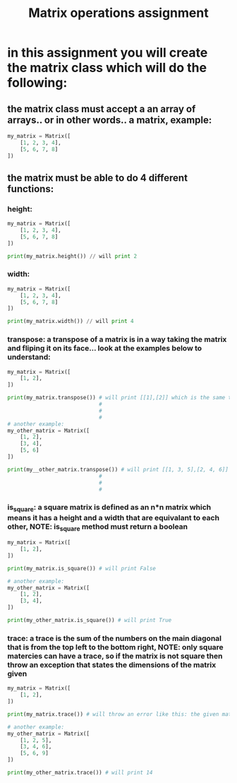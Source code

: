 #+TITLE: Matrix operations assignment

* in this assignment you will create the matrix class which will do the following:
** the matrix class must accept a an array of arrays.. or in other words.. a matrix, example:
   #+begin_src python
     my_matrix = Matrix([
         [1, 2, 3, 4],
         [5, 6, 7, 8]
     ])
   #+end_src
   
** the matrix must be able to do 4 different functions:
*** height:
    #+begin_src python
      my_matrix = Matrix([
          [1, 2, 3, 4],
          [5, 6, 7, 8]
      ])
      
      print(my_matrix.height()) // will print 2
    #+end_src
*** width:
    #+begin_src python
      my_matrix = Matrix([
          [1, 2, 3, 4],
          [5, 6, 7, 8]
      ])

      print(my_matrix.width()) // will print 4
    #+end_src
*** transpose: a transpose of a matrix is in a way taking the matrix and fliping it on its face... look at the examples below to understand:
    #+begin_src python
      my_matrix = Matrix([
          [1, 2],
      ])

      print(my_matrix.transpose()) # will print [[1],[2]] which is the same thing as [
                                   #                                                     [1],
                                   #                                                     [2]
                                   #                                                 ]
      # another example:
      my_other_matrix = Matrix([
          [1, 2],
          [3, 4],
          [5, 6]
      ])

      print(my__other_matrix.transpose()) # will print [[1, 3, 5],[2, 4, 6]] which is the same thing as [
                                   #                                                               [1, 3, 5],
                                   #                                                               [2, 4, 6]
                                   #                                                             ]
    #+end_src
*** is_square: a square matrix is defined as an n*n matrix which means it has a height and a width that are equivalant to each other, NOTE: is_square method must return a boolean
    #+begin_src python
      my_matrix = Matrix([
          [1, 2],
      ])

      print(my_matrix.is_square()) # will print False

      # another example:
      my_other_matrix = Matrix([
          [1, 2],
          [3, 4],
      ])

      print(my_other_matrix.is_square()) # will print True
    #+end_src
*** trace: a trace is the sum of the numbers on the main diagonal that is from the top left to the bottom right, NOTE: only square matercies can have a trace, so if the matrix is not square then throw an exception that states the dimensions of the matrix given  
    #+begin_src python
      my_matrix = Matrix([
          [1, 2],
      ])

      print(my_matrix.trace()) # will throw an error like this: the given matrix is of dimensions 1x2 and does not support a trace operation

      # another example:
      my_other_matrix = Matrix([
          [1, 2, 5],
          [3, 4, 6],
          [5, 6, 9]
      ])

      print(my_other_matrix.trace()) # will print 14 
    #+end_src
